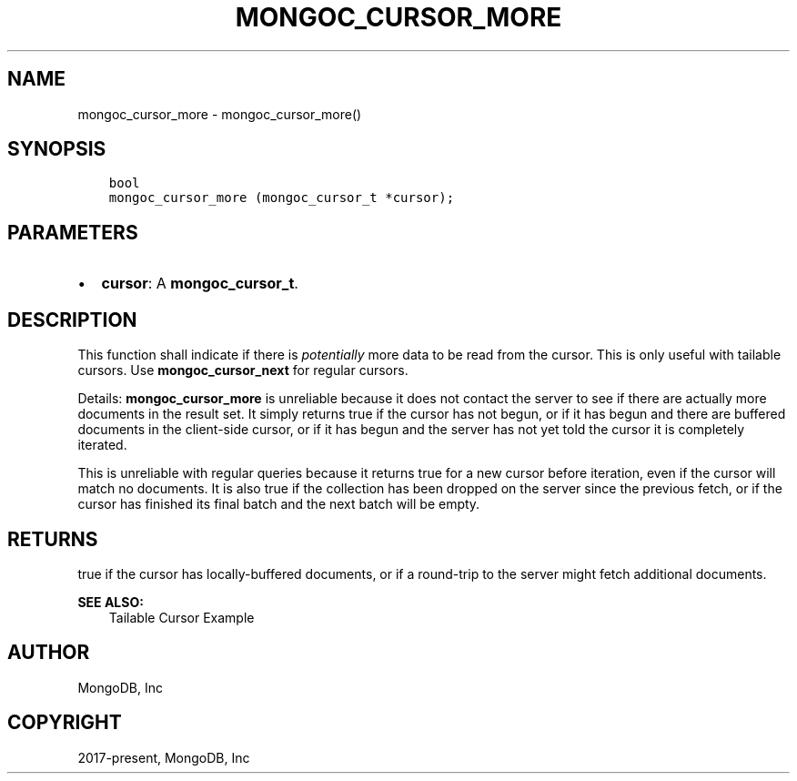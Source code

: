 .\" Man page generated from reStructuredText.
.
.TH "MONGOC_CURSOR_MORE" "3" "Aug 16, 2021" "1.19.0" "libmongoc"
.SH NAME
mongoc_cursor_more \- mongoc_cursor_more()
.
.nr rst2man-indent-level 0
.
.de1 rstReportMargin
\\$1 \\n[an-margin]
level \\n[rst2man-indent-level]
level margin: \\n[rst2man-indent\\n[rst2man-indent-level]]
-
\\n[rst2man-indent0]
\\n[rst2man-indent1]
\\n[rst2man-indent2]
..
.de1 INDENT
.\" .rstReportMargin pre:
. RS \\$1
. nr rst2man-indent\\n[rst2man-indent-level] \\n[an-margin]
. nr rst2man-indent-level +1
.\" .rstReportMargin post:
..
.de UNINDENT
. RE
.\" indent \\n[an-margin]
.\" old: \\n[rst2man-indent\\n[rst2man-indent-level]]
.nr rst2man-indent-level -1
.\" new: \\n[rst2man-indent\\n[rst2man-indent-level]]
.in \\n[rst2man-indent\\n[rst2man-indent-level]]u
..
.SH SYNOPSIS
.INDENT 0.0
.INDENT 3.5
.sp
.nf
.ft C
bool
mongoc_cursor_more (mongoc_cursor_t *cursor);
.ft P
.fi
.UNINDENT
.UNINDENT
.SH PARAMETERS
.INDENT 0.0
.IP \(bu 2
\fBcursor\fP: A \fBmongoc_cursor_t\fP\&.
.UNINDENT
.SH DESCRIPTION
.sp
This function shall indicate if there is \fIpotentially\fP more data to be read from the cursor. This is only useful with tailable cursors. Use \fBmongoc_cursor_next\fP for regular cursors.
.sp
Details: \fBmongoc_cursor_more\fP is unreliable because it does not contact the server to see if there are actually more documents in the result set. It simply returns true if the cursor has not begun, or if it has begun and there are buffered documents in the client\-side cursor, or if it has begun and the server has not yet told the cursor it is completely iterated.
.sp
This is unreliable with regular queries because it returns true for a new cursor before iteration, even if the cursor will match no documents. It is also true if the collection has been dropped on the server since the previous fetch, or if the cursor has finished its final batch and the next batch will be empty.
.SH RETURNS
.sp
true if the cursor has locally\-buffered documents, or if a round\-trip to the server might fetch additional documents.
.sp
\fBSEE ALSO:\fP
.INDENT 0.0
.INDENT 3.5
.nf
Tailable Cursor Example
.fi
.sp
.UNINDENT
.UNINDENT
.SH AUTHOR
MongoDB, Inc
.SH COPYRIGHT
2017-present, MongoDB, Inc
.\" Generated by docutils manpage writer.
.
